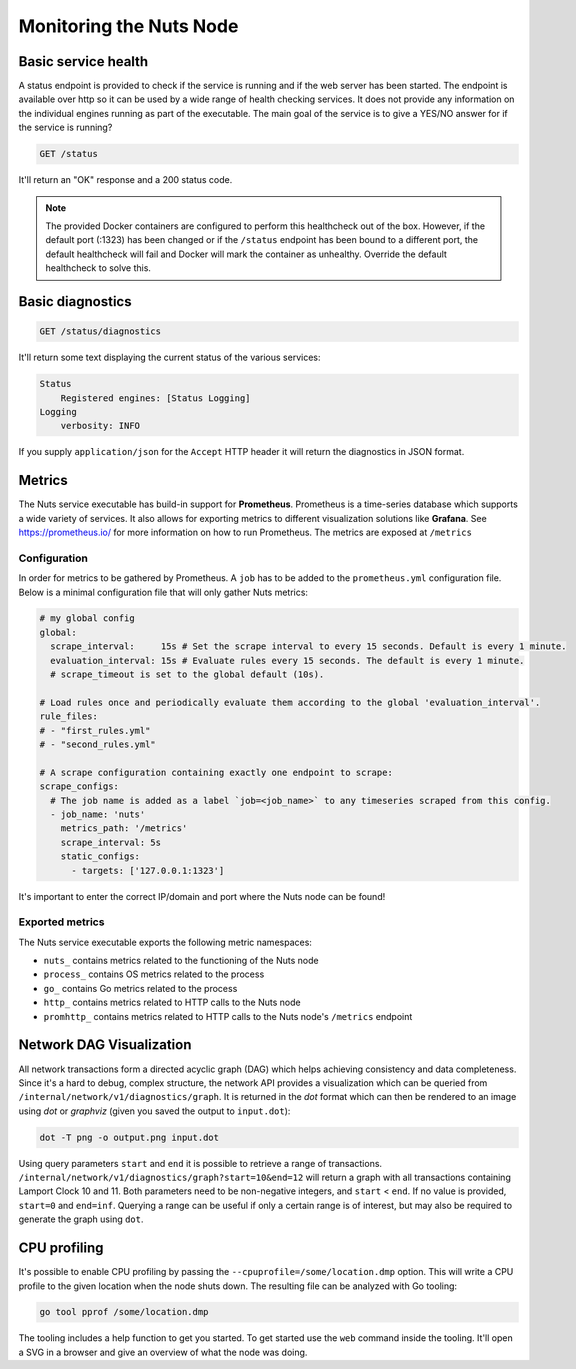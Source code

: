 .. _nuts-node-monitoring:

Monitoring the Nuts Node
########################

Basic service health
********************

A status endpoint is provided to check if the service is running and if the web server has been started.
The endpoint is available over http so it can be used by a wide range of health checking services.
It does not provide any information on the individual engines running as part of the executable.
The main goal of the service is to give a YES/NO answer for if the service is running?

.. code-block:: text

    GET /status

It'll return an "OK" response and a 200 status code.

.. note::

    The provided Docker containers are configured to perform this healthcheck out of the box.
    However, if the default port (:1323) has been changed or if the ``/status`` endpoint has been bound to a different port,
    the default healthcheck will fail and Docker will mark the container as unhealthy.
    Override the default healthcheck to solve this.

Basic diagnostics
*****************

.. code-block:: text

    GET /status/diagnostics

It'll return some text displaying the current status of the various services:

.. code-block:: text

    Status
        Registered engines: [Status Logging]
    Logging
        verbosity: INFO

If you supply ``application/json`` for the ``Accept`` HTTP header it will return the diagnostics in JSON format.

Metrics
*******

The Nuts service executable has build-in support for **Prometheus**. Prometheus is a time-series database which supports a wide variety of services. It also allows for exporting metrics to different visualization solutions like **Grafana**. See https://prometheus.io/ for more information on how to run Prometheus. The metrics are exposed at ``/metrics``

Configuration
=============

In order for metrics to be gathered by Prometheus. A ``job`` has to be added to the ``prometheus.yml`` configuration file.
Below is a minimal configuration file that will only gather Nuts metrics:

.. code-block:: yaml

    # my global config
    global:
      scrape_interval:     15s # Set the scrape interval to every 15 seconds. Default is every 1 minute.
      evaluation_interval: 15s # Evaluate rules every 15 seconds. The default is every 1 minute.
      # scrape_timeout is set to the global default (10s).

    # Load rules once and periodically evaluate them according to the global 'evaluation_interval'.
    rule_files:
    # - "first_rules.yml"
    # - "second_rules.yml"

    # A scrape configuration containing exactly one endpoint to scrape:
    scrape_configs:
      # The job name is added as a label `job=<job_name>` to any timeseries scraped from this config.
      - job_name: 'nuts'
        metrics_path: '/metrics'
        scrape_interval: 5s
        static_configs:
          - targets: ['127.0.0.1:1323']

It's important to enter the correct IP/domain and port where the Nuts node can be found!

Exported metrics
================

The Nuts service executable exports the following metric namespaces:

* ``nuts_`` contains metrics related to the functioning of the Nuts node
* ``process_`` contains OS metrics related to the process
* ``go_`` contains Go metrics related to the process
* ``http_`` contains metrics related to HTTP calls to the Nuts node
* ``promhttp_`` contains metrics related to HTTP calls to the Nuts node's ``/metrics`` endpoint

Network DAG Visualization
*************************

All network transactions form a directed acyclic graph (DAG) which helps achieving consistency and data completeness.
Since it's a hard to debug, complex structure, the network API provides a visualization which can be queried
from ``/internal/network/v1/diagnostics/graph``. It is returned in the *dot* format which can then be rendered to an image using
*dot* or *graphviz* (given you saved the output to ``input.dot``):

.. code-block:: shell

    dot -T png -o output.png input.dot

Using query parameters ``start`` and ``end`` it is possible to retrieve a range of transactions.
``/internal/network/v1/diagnostics/graph?start=10&end=12`` will return a graph with all transactions containing Lamport Clock 10 and 11.
Both parameters need to be non-negative integers, and ``start`` < ``end``. If no value is provided, ``start=0`` and ``end=inf``.
Querying a range can be useful if only a certain range is of interest, but may also be required to generate the graph using ``dot``.

CPU profiling
*************

It's possible to enable CPU profiling by passing the ``--cpuprofile=/some/location.dmp`` option.
This will write a CPU profile to the given location when the node shuts down.
The resulting file can be analyzed with Go tooling:

.. code-block:: shell

    go tool pprof /some/location.dmp

The tooling includes a help function to get you started. To get started use the ``web`` command inside the tooling.
It'll open a SVG in a browser and give an overview of what the node was doing.
